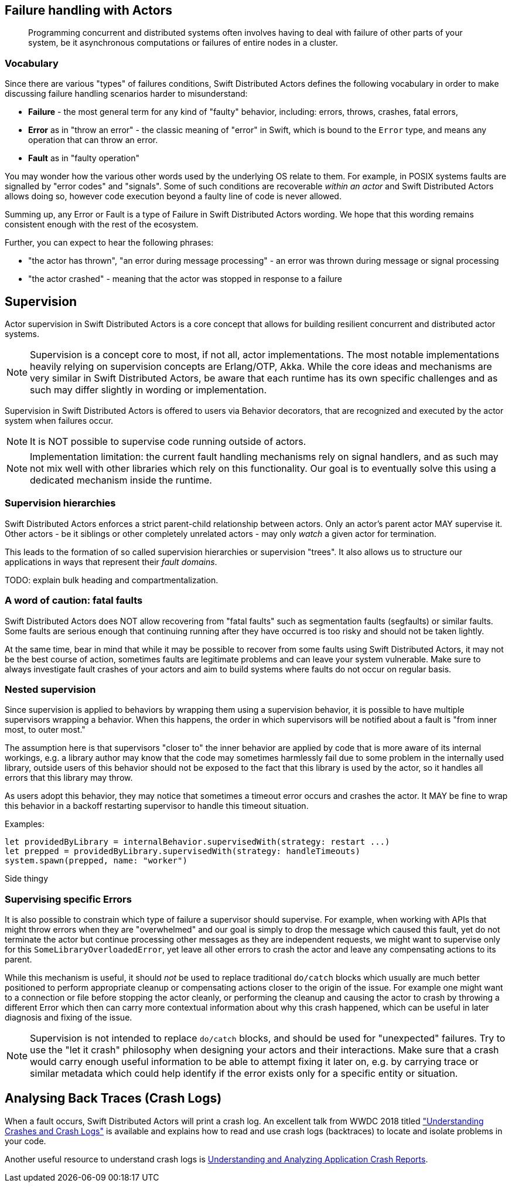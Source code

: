 
== Failure handling with Actors

> Programming concurrent and distributed systems often involves having to deal with failure of other parts of your system,
be it asynchronous computations or failures of entire nodes in a cluster.



=== Vocabulary

Since there are various "types" of failures conditions, Swift Distributed Actors defines the following vocabulary in order to make discussing
failure handling scenarios harder to misunderstand:

- *Failure* - the most general term for any kind of "faulty" behavior, including: errors, throws, crashes, fatal errors,
- *Error* as in "throw an error" - the classic meaning of "error" in Swift, which is bound to the `Error` type,
  and means any operation that can throw an error.
- *Fault* as in "faulty operation"

You may wonder how the various other words used by the underlying OS relate to them.
For example, in POSIX systems faults are signalled by "error codes" and "signals".
Some of such conditions are recoverable _within an actor_ and Swift Distributed Actors allows doing so,
however code execution beyond a faulty line of code is never allowed.

Summing up, any Error or Fault is a type of Failure in Swift Distributed Actors wording. We hope that this wording remains consistent
enough with the rest of the ecosystem.

Further, you can expect to hear the following phrases:

- "the actor has thrown", "an error during message processing" - an error was thrown during message or signal processing
- "the actor crashed" - meaning that the actor was stopped in response to a failure

== Supervision

Actor supervision in Swift Distributed Actors is a core concept that allows for building resilient concurrent and distributed actor systems.

NOTE: Supervision is a concept core to most, if not all, actor implementations.
      The most notable implementations heavily relying on supervision concepts are Erlang/OTP, Akka.
      While the core ideas and mechanisms are very similar in Swift Distributed Actors, be aware that each runtime has its own specific
      challenges and as such may differ slightly in wording or implementation.


Supervision in Swift Distributed Actors is offered to users via Behavior decorators, that are recognized and executed by the actor system
when failures occur.


NOTE: It is NOT possible to supervise code running outside of actors.

NOTE: Implementation limitation: the current fault handling mechanisms rely on signal handlers, and as such may not mix
      well with other libraries which rely on this functionality. Our goal is to eventually solve this using a dedicated mechanism inside the runtime.

=== Supervision hierarchies

Swift Distributed Actors enforces a strict parent-child relationship between actors. Only an actor's parent actor MAY supervise it.
Other actors - be it siblings or other completely unrelated actors - may only _watch_ a given actor for termination.

This leads to the formation of so called supervision hierarchies or supervision "trees".
It also allows us to structure our applications in ways that represent their _fault domains_.

TODO: explain bulk heading and compartmentalization.

=== A word of caution: fatal faults

Swift Distributed Actors does NOT allow recovering from "fatal faults" such as segmentation faults (segfaults) or similar faults.
Some faults are serious enough that continuing running after they have occurred is too risky and should not be taken lightly.

At the same time, bear in mind that while it may be possible to recover from some faults using Swift Distributed Actors, it may not be the best course of action,
sometimes faults are legitimate problems and can leave your system vulnerable. Make sure to always investigate fault crashes
of your actors and aim to build systems where faults do not occur on regular basis.

=== Nested supervision

Since supervision is applied to behaviors by wrapping them using a supervision behavior,
it is possible to have multiple supervisors wrapping a behavior. When this happens, the order in which
supervisors will be notified about a fault is "from inner most, to outer most."

The assumption here is that
supervisors "closer to" the inner behavior are applied by code that is more aware of its internal workings, e.g.
a library author may know that the code may sometimes harmlessly fail due to some problem in the internally used library,
outside users of this behavior should not be exposed to the fact that this library is used by the actor, so it handles all
errors that this library may throw.

As users adopt this behavior, they may notice that sometimes a timeout error occurs and crashes the actor.
It MAY be fine to wrap this behavior in a backoff restarting supervisor to handle this timeout situation.


Examples:

    let providedByLibrary = internalBehavior.supervisedWith(strategy: restart ...)
    let prepped = providedByLibrary.supervisedWith(strategy: handleTimeouts)
    system.spawn(prepped, name: "worker")


****
Side thingy
****

=== Supervising specific Errors

It is also possible to constrain which type of failure a supervisor should supervise. For example, when working with APIs
that might throw errors when they are "overwhelmed" and our goal is simply to drop the message which caused this fault,
yet do not terminate the actor but continue processing other messages as they are independent requests, we might want to
supervise only for this `SomeLibraryOverloadedError`, yet leave all other errors to crash the actor and leave any compensating
actions to its parent.

// TODO snippets, explain that the match must be EXACT, we do not perform any "is subclass of" checks etc.
// TODO: We COULD, but then we have to make the Supervisor<Message, Error>

While this mechanism is useful, it should _not_ be used to replace traditional `do/catch` blocks which usually are much
better positioned to perform appropriate cleanup or compensating actions closer to the origin of the issue. For example
one might want to a connection or file before stopping the actor cleanly, or performing the cleanup and causing the actor
to crash by throwing a different Error which then can carry more contextual information about why this crash happened,
which can be useful in later diagnosis and fixing of the issue.

NOTE: Supervision is not intended to replace `do/catch` blocks, and should be used for "unexpected" failures.
      Try to use the "let it crash" philosophy when designing your actors and their interactions.
      Make sure that a crash would carry enough useful information to be able to attempt fixing it later on,
      e.g. by carrying trace or similar metadata which could help identify if the error exists only for a specific
      entity or situation.


== Analysing Back Traces (Crash Logs)

When a fault occurs, Swift Distributed Actors will print a crash log. An excellent talk from WWDC 2018 titled
https://developer.apple.com/videos/play/wwdc2018/414/["Understanding Crashes and Crash Logs"] is available and explains
how to read and use crash logs (backtraces) to locate and isolate problems in your code.

Another useful resource to understand crash logs is https://developer.apple.com/library/archive/technotes/tn2151/_index.html[Understanding and Analyzing Application Crash Reports].
